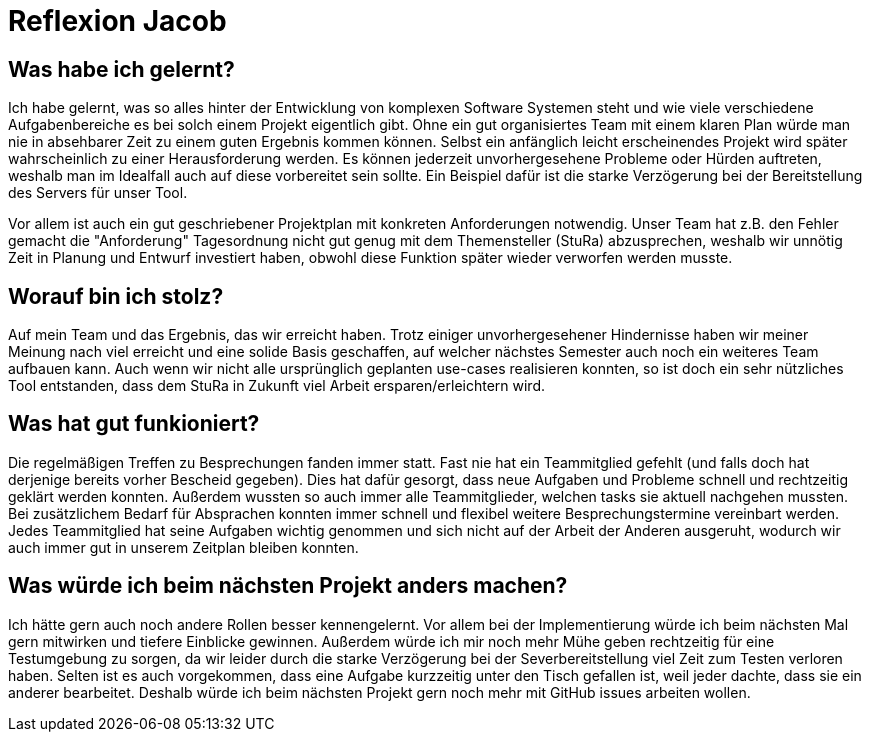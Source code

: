 = Reflexion Jacob

== Was habe ich gelernt?
Ich habe gelernt, was so alles hinter der Entwicklung von komplexen Software Systemen steht und wie viele verschiedene Aufgabenbereiche es bei solch einem Projekt eigentlich gibt. Ohne ein gut organisiertes Team mit einem klaren Plan würde man nie in absehbarer Zeit zu einem guten Ergebnis kommen können. Selbst ein anfänglich leicht erscheinendes Projekt wird später wahrscheinlich zu einer Herausforderung werden. Es können jederzeit unvorhergesehene Probleme oder Hürden auftreten, weshalb man im Idealfall auch auf diese vorbereitet sein sollte. Ein Beispiel dafür ist die starke Verzögerung bei der Bereitstellung des Servers für unser Tool.

Vor allem ist auch ein gut geschriebener Projektplan mit konkreten Anforderungen notwendig. Unser Team hat z.B. den Fehler gemacht die "Anforderung" Tagesordnung nicht gut genug mit dem Themensteller (StuRa) abzusprechen, weshalb wir unnötig Zeit in Planung und Entwurf investiert haben, obwohl diese Funktion später wieder verworfen werden musste.

== Worauf bin ich stolz?
Auf mein Team und das Ergebnis, das wir erreicht haben.
Trotz einiger unvorhergesehener Hindernisse haben wir meiner Meinung nach viel erreicht und eine solide Basis geschaffen, auf welcher nächstes Semester auch noch ein weiteres Team aufbauen kann. Auch wenn wir nicht alle ursprünglich geplanten use-cases realisieren konnten, so ist doch ein sehr nützliches Tool entstanden, dass dem StuRa in Zukunft viel Arbeit ersparen/erleichtern wird.

== Was hat gut funkioniert?
Die regelmäßigen Treffen zu Besprechungen fanden immer statt. Fast nie hat ein Teammitglied gefehlt (und falls doch hat derjenige bereits vorher Bescheid gegeben). Dies hat dafür gesorgt, dass neue Aufgaben und Probleme schnell und rechtzeitig geklärt werden konnten. Außerdem wussten so auch immer alle Teammitglieder, welchen tasks sie aktuell nachgehen mussten.
Bei zusätzlichem Bedarf für Absprachen konnten immer schnell und flexibel weitere Besprechungstermine vereinbart werden.
Jedes Teammitglied hat seine Aufgaben wichtig genommen und sich nicht auf der Arbeit der Anderen ausgeruht, wodurch wir auch immer gut in unserem Zeitplan bleiben konnten. 


== Was würde ich beim nächsten Projekt anders machen?
Ich hätte gern auch noch andere Rollen besser kennengelernt. Vor allem bei der Implementierung würde ich beim nächsten Mal gern mitwirken und tiefere Einblicke gewinnen.
Außerdem würde ich mir noch mehr Mühe geben rechtzeitig für eine Testumgebung zu sorgen, da wir leider durch die starke Verzögerung bei der Severbereitstellung viel Zeit zum Testen verloren haben.
Selten ist es auch vorgekommen, dass eine Aufgabe kurzzeitig unter den Tisch gefallen ist, weil jeder dachte, dass sie ein anderer bearbeitet. Deshalb würde ich beim nächsten Projekt gern noch mehr mit GitHub issues arbeiten wollen.
